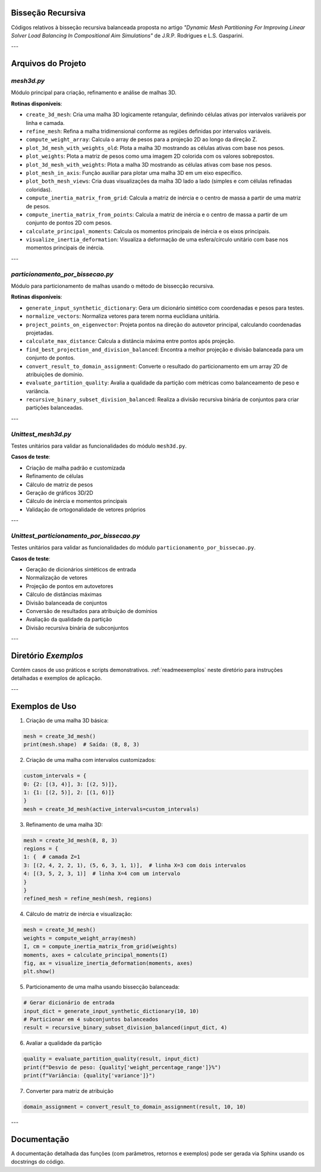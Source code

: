 Bisseção Recursiva
==================

Códigos relativos à bisseção recursiva balanceada proposta no artigo *"Dynamic Mesh Partitioning For Improving Linear Solver Load Balancing In Compositional Aim Simulations"* de J.R.P. Rodrigues e L.S. Gasparini.

---

Arquivos do Projeto
===================

`mesh3d.py`
-----------

Módulo principal para criação, refinamento e análise de malhas 3D.

**Rotinas disponíveis**:

- ``create_3d_mesh``: Cria uma malha 3D logicamente retangular, definindo células ativas por intervalos variáveis por linha e camada.
  
- ``refine_mesh``: Refina a malha tridimensional conforme as regiões definidas por intervalos variáveis.
  
- ``compute_weight_array``: Calcula o array de pesos para a projeção 2D ao longo da direção Z.
  
- ``plot_3d_mesh_with_weights_old``: Plota a malha 3D mostrando as células ativas com base nos pesos.
  
- ``plot_weights``: Plota a matriz de pesos como uma imagem 2D colorida com os valores sobrepostos.
  
- ``plot_3d_mesh_with_weights``: Plota a malha 3D mostrando as células ativas com base nos pesos.
  
- ``plot_mesh_in_axis``: Função auxiliar para plotar uma malha 3D em um eixo específico.
  
- ``plot_both_mesh_views``: Cria duas visualizações da malha 3D lado a lado (simples e com células refinadas coloridas).
  
- ``compute_inertia_matrix_from_grid``: Calcula a matriz de inércia e o centro de massa a partir de uma matriz de pesos.
  
- ``compute_inertia_matrix_from_points``: Calcula a matriz de inércia e o centro de massa a partir de um conjunto de pontos 2D com pesos.
  
- ``calculate_principal_moments``: Calcula os momentos principais de inércia e os eixos principais.
  
- ``visualize_inertia_deformation``: Visualiza a deformação de uma esfera/círculo unitário com base nos momentos principais de inércia.
  
---

`particionamento_por_bissecao.py`
---------------------------------

Módulo para particionamento de malhas usando o método de bissecção recursiva.

**Rotinas disponíveis**:

- ``generate_input_synthetic_dictionary``: Gera um dicionário sintético com coordenadas e pesos para testes.

- ``normalize_vectors``: Normaliza vetores para terem norma euclidiana unitária.

- ``project_points_on_eigenvector``: Projeta pontos na direção do autovetor principal, calculando coordenadas projetadas.

- ``calculate_max_distance``: Calcula a distância máxima entre pontos após projeção.

- ``find_best_projection_and_division_balanced``: Encontra a melhor projeção e divisão balanceada para um conjunto de pontos.

- ``convert_result_to_domain_assignment``: Converte o resultado do particionamento em um array 2D de atribuições de domínio.

- ``evaluate_partition_quality``: Avalia a qualidade da partição com métricas como balanceamento de peso e variância.

- ``recursive_binary_subset_division_balanced``: Realiza a divisão recursiva binária de conjuntos para criar partições balanceadas.

---

`Unittest_mesh3d.py`
--------------------

Testes unitários para validar as funcionalidades do módulo ``mesh3d.py``.

**Casos de teste**:

- Criação de malha padrão e customizada
- Refinamento de células
- Cálculo de matriz de pesos
- Geração de gráficos 3D/2D
- Cálculo de inércia e momentos principais
- Validação de ortogonalidade de vetores próprios

---

`Unittest_particionamento_por_bissecao.py`
------------------------------------------

Testes unitários para validar as funcionalidades do módulo ``particionamento_por_bissecao.py``.

**Casos de teste**:

- Geração de dicionários sintéticos de entrada
- Normalização de vetores
- Projeção de pontos em autovetores
- Cálculo de distâncias máximas
- Divisão balanceada de conjuntos
- Conversão de resultados para atribuição de domínios
- Avaliação da qualidade da partição
- Divisão recursiva binária de subconjuntos

---

Diretório `Exemplos`
====================

Contém casos de uso práticos e scripts demonstrativos.  
:ref:`readmeexemplos` neste diretório para instruções detalhadas e exemplos de aplicação.

---

Exemplos de Uso
===============

1. Criação de uma malha 3D básica:

.. code-block:: python

    mesh = create_3d_mesh()
    print(mesh.shape)  # Saída: (8, 8, 3)

2. Criação de uma malha com intervalos customizados:

.. code-block:: python

    custom_intervals = {
    0: {2: [(3, 4)], 3: [(2, 5)]},
    1: {1: [(2, 5)], 2: [(1, 6)]}
    }
    mesh = create_3d_mesh(active_intervals=custom_intervals)

3. Refinamento de uma malha 3D:

.. code-block:: python

    mesh = create_3d_mesh(8, 8, 3)
    regions = {
    1: {  # camada Z=1
    3: [(2, 4, 2, 2, 1), (5, 6, 3, 1, 1)],  # linha X=3 com dois intervalos
    4: [(3, 5, 2, 3, 1)]  # linha X=4 com um intervalo
    }
    }
    refined_mesh = refine_mesh(mesh, regions)

4. Cálculo de matriz de inércia e visualização:

.. code-block:: python

    mesh = create_3d_mesh()
    weights = compute_weight_array(mesh)
    I, cm = compute_inertia_matrix_from_grid(weights)
    moments, axes = calculate_principal_moments(I)
    fig, ax = visualize_inertia_deformation(moments, axes)
    plt.show()


5. Particionamento de uma malha usando bissecção balanceada:

.. code-block:: python

    # Gerar dicionário de entrada
    input_dict = generate_input_synthetic_dictionary(10, 10)
    # Particionar em 4 subconjuntos balanceados
    result = recursive_binary_subset_division_balanced(input_dict, 4)


6.  Avaliar a qualidade da partição

.. code-block:: python

    quality = evaluate_partition_quality(result, input_dict)
    print(f"Desvio de peso: {quality['weight_percentage_range']}%")
    print(f"Variância: {quality['variance']}")

7. Converter para matriz de atribuição

.. code-block:: python

    domain_assignment = convert_result_to_domain_assignment(result, 10, 10)

---

Documentação
============

A documentação detalhada das funções (com parâmetros, retornos e exemplos) pode ser gerada via Sphinx usando os docstrings do código.
